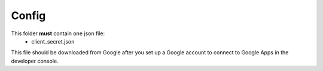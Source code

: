 Config
========

This folder **must** contain one json file:
    - client_secret.json

This file should be downloaded from Google after you set up a Google account to connect to Google Apps in the developer console.
